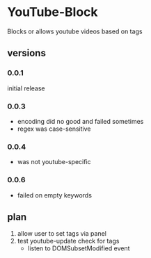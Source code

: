 * YouTube-Block
Blocks or allows youtube videos based on tags
** versions
*** 0.0.1
    initial release
*** 0.0.3
    - encoding did no good and failed sometimes
    - regex was case-sensitive
*** 0.0.4
    - was not youtube-specific
*** 0.0.6
    - failed on empty keywords
** plan
   1) allow user to set tags via panel
   2) test youtube-update check for tags
      - listen to DOMSubsetModified event


